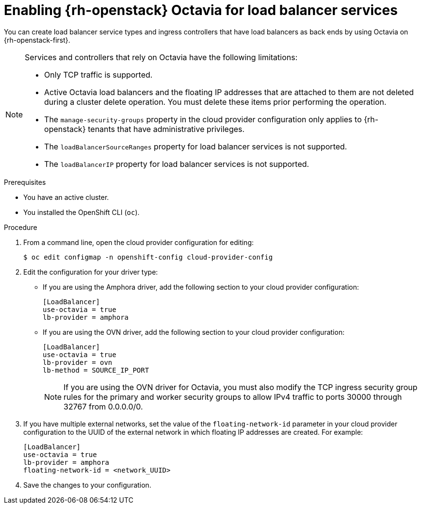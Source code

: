 // Module included in the following assemblies:
//
// * post_installation_configuration/network-configuration.adoc

[id="nw-osp-configure-octavia-load-balancing-services_{context}"]
= Enabling {rh-openstack} Octavia for load balancer services

You can create load balancer service types and ingress controllers that have load balancers as back ends by using Octavia on {rh-openstack-first}. 

[NOTE]
====
Services and controllers that rely on Octavia have the following limitations:

* Only TCP traffic is supported.
* Active Octavia load balancers and the floating IP addresses that are attached to them are not deleted during a cluster delete operation. You must delete these items prior performing the operation.
* The `manage-security-groups` property in the cloud provider configuration only applies to {rh-openstack} tenants that have administrative privileges. 
* The `loadBalancerSourceRanges` property for load balancer services is not supported.
* The `loadBalancerIP` property for load balancer services is not supported.
====

.Prerequisites

* You have an active cluster.
* You installed the OpenShift CLI (`oc`).

.Procedure

. From a command line, open the cloud provider configuration for editing:
+
[source,terminal]
----
$ oc edit configmap -n openshift-config cloud-provider-config
----

. Edit the configuration for your driver type:

** If you are using the Amphora driver, add the following section to your cloud provider configuration:
+
[source,yaml]
----
[LoadBalancer]
use-octavia = true
lb-provider = amphora
----

** If you are using the OVN driver, add the following section to your cloud provider configuration:
+
[source,yaml]
----
[LoadBalancer]
use-octavia = true
lb-provider = ovn
lb-method = SOURCE_IP_PORT
----
+
[NOTE]
====
If you are using the OVN driver for Octavia, you must also modify the TCP ingress security group rules for the primary and worker security groups to allow IPv4 traffic to ports 30000 through 32767 from 0.0.0.0/0.
====

. If you have multiple external networks, set the value of the `floating-network-id` parameter in your cloud provider configuration to the UUID of the external network in which floating IP addresses are created. For example:
+
[source,yaml]
----
[LoadBalancer]
use-octavia = true
lb-provider = amphora
floating-network-id = <network_UUID>
----

. Save the changes to your configuration.
